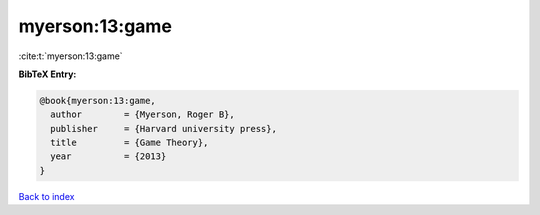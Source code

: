 myerson:13:game
===============

:cite:t:`myerson:13:game`

**BibTeX Entry:**

.. code-block:: bibtex

   @book{myerson:13:game,
     author        = {Myerson, Roger B},
     publisher     = {Harvard university press},
     title         = {Game Theory},
     year          = {2013}
   }

`Back to index <../By-Cite-Keys.html>`__
